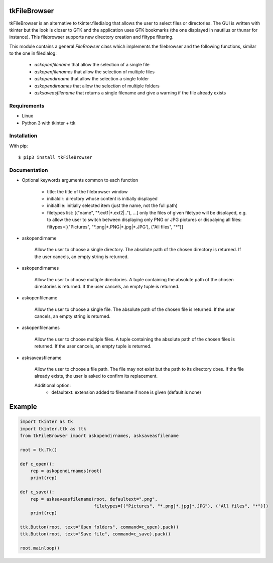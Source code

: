tkFileBrowser
=============

tkFileBrowser is an alternative to tkinter.filedialog that allows the 
user to select files or directories. The GUI is written with tkinter but 
the look is closer to GTK and the application uses GTK bookmarks (the
one displayed in nautilus or thunar for instance). This filebrowser 
supports new directory creation and filtype filtering.

This module contains a general `FileBrowser` class which implements the 
filebrowser and the following functions, similar to the one in filedialog:

    * `askopenfilename` that allow the selection of a single file
    
    * `askopenfilenames` that allow the selection of multiple files
    
    * `askopendirname` that allow the selection a single folder
    
    * `askopendirnames` that allow the selection of multiple folders
    
    * `asksaveasfilename` that returns a single filename and give a warning if the file already exists

Requirements
------------

- Linux
- Python 3 with tkinter + ttk


Installation
------------

With pip:

::

    $ pip3 install tkFileBrowser

Documentation
-------------

* Optional keywords arguments common to each function

    - title: the title of the filebrowser window
    
    - initialdir: directory whose content is initially displayed 
    
    - initialfile: initially selected item (just the name, not the full path)
    
    - filetypes list: [("name", "\*.ext1|\*.ext2|.."), ...]
      only the files of given filetype will be displayed,
      e.g. to allow the user to switch between displaying only PNG or JPG 
      pictures or dispalying all files: 
      filtypes=[("Pictures", "\*.png|\*.PNG|\*.jpg|\*.JPG'), ("All files", "\*")]

* askopendirname

    Allow the user to choose a single directory. The absolute path of the
    chosen directory is returned. If the user cancels, an empty string is 
    returned.
    
* askopendirnames

    Allow the user to choose multiple directories. A tuple containing the absolute 
    path of the chosen directories is returned. If the user cancels, 
    an empty tuple is returned.

* askopenfilename

    Allow the user to choose a single file. The absolute path of the
    chosen file is returned. If the user cancels, an empty string is 
    returned.


* askopenfilenames

    Allow the user to choose multiple files. A tuple containing the absolute 
    path of the chosen files is returned. If the user cancels, 
    an empty tuple is returned.

* asksaveasfilename

    Allow the user to choose a file path. The file may not exist but 
    the path to its directory does. If the file already exists, the user 
    is asked to confirm its replacement. 
    
    Additional option:
        - defaultext: extension added to filename if none is given (default is none)


Example
=======

.. code:: python

    import tkinter as tk
    import tkinter.ttk as ttk
    from tkFileBrowser import askopendirnames, asksaveasfilename
    
    root = tk.Tk()

    def c_open():
        rep = askopendirnames(root)
        print(rep)

    def c_save():
        rep = asksaveasfilename(root, defaultext=".png",
                                filetypes=[("Pictures", "*.png|*.jpg|*.JPG"), ("All files", "*")])
        print(rep)
        
    ttk.Button(root, text="Open folders", command=c_open).pack()
    ttk.Button(root, text="Save file", command=c_save).pack()

    root.mainloop()





